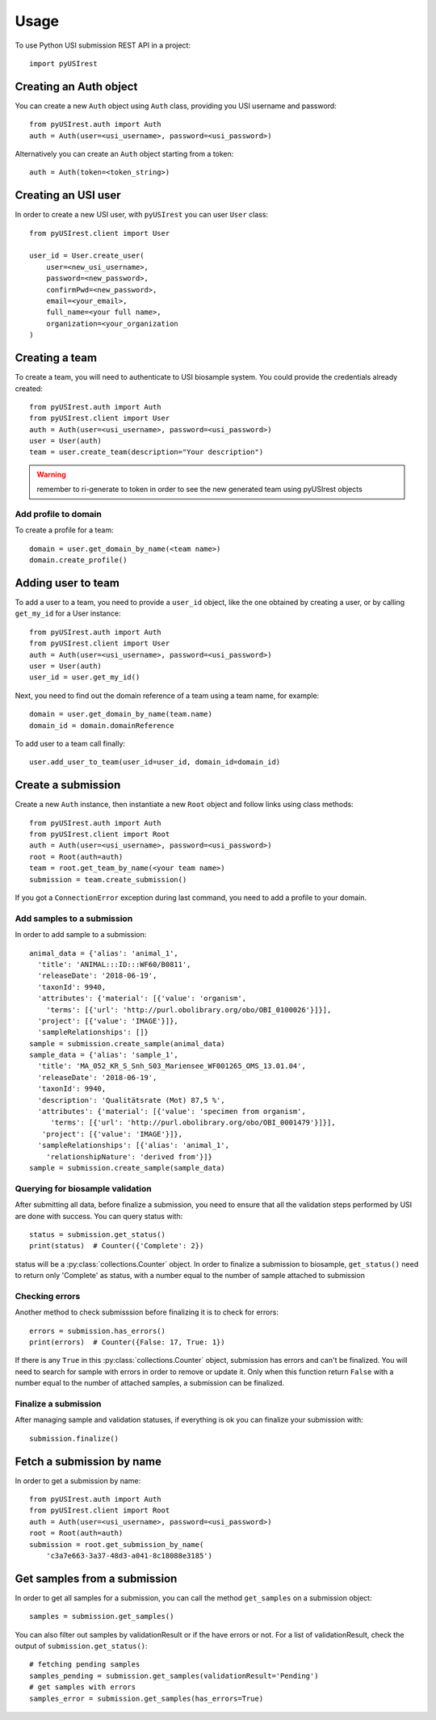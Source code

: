 =====
Usage
=====

To use Python USI submission REST API in a project::

  import pyUSIrest

Creating an Auth object
-----------------------

You can create a new ``Auth`` object using ``Auth`` class, providing you USI
username and password::

  from pyUSIrest.auth import Auth
  auth = Auth(user=<usi_username>, password=<usi_password>)

Alternatively you can create an ``Auth`` object starting from a token::

  auth = Auth(token=<token_string>)

Creating an USI user
--------------------

In order to create a new USI user, with ``pyUSIrest`` you can user ``User`` class::

  from pyUSIrest.client import User

  user_id = User.create_user(
      user=<new_usi_username>,
      password=<new_password>,
      confirmPwd=<new_password>,
      email=<your_email>,
      full_name=<your full name>,
      organization=<your_organization
  )

Creating a team
---------------

To create a team, you will need to authenticate to USI biosample system. You could
provide the credentials already created::

  from pyUSIrest.auth import Auth
  from pyUSIrest.client import User
  auth = Auth(user=<usi_username>, password=<usi_password>)
  user = User(auth)
  team = user.create_team(description="Your description")

.. warning::

  remember to ri-generate to token in order to see the new generated team using pyUSIrest
  objects

Add profile to domain
+++++++++++++++++++++

To create a profile for a team::

  domain = user.get_domain_by_name(<team name>)
  domain.create_profile()

Adding user to team
-------------------

To add a user to a team, you need to provide a ``user_id`` object, like the one
obtained by creating a user, or by calling ``get_my_id`` for a User instance::

  from pyUSIrest.auth import Auth
  from pyUSIrest.client import User
  auth = Auth(user=<usi_username>, password=<usi_password>)
  user = User(auth)
  user_id = user.get_my_id()

Next, you need to find out the domain reference of a team using a team name, for example::

  domain = user.get_domain_by_name(team.name)
  domain_id = domain.domainReference

To add user to a team call finally::

  user.add_user_to_team(user_id=user_id, domain_id=domain_id)

Create a submission
-------------------

Create a new ``Auth`` instance, then instantiate a new ``Root`` object and follow
links using class methods::

  from pyUSIrest.auth import Auth
  from pyUSIrest.client import Root
  auth = Auth(user=<usi_username>, password=<usi_password>)
  root = Root(auth=auth)
  team = root.get_team_by_name(<your team name>)
  submission = team.create_submission()

If you got a ``ConnectionError`` exception during last command, you need to add
a profile to your domain.

Add samples to a submission
+++++++++++++++++++++++++++

In order to add sample to a submission::

  animal_data = {'alias': 'animal_1',
    'title': 'ANIMAL:::ID:::WF60/B0811',
    'releaseDate': '2018-06-19',
    'taxonId': 9940,
    'attributes': {'material': [{'value': 'organism',
      'terms': [{'url': 'http://purl.obolibrary.org/obo/OBI_0100026'}]}],
    'project': [{'value': 'IMAGE'}]},
    'sampleRelationships': []}
  sample = submission.create_sample(animal_data)
  sample_data = {'alias': 'sample_1',
    'title': 'MA_052_KR_S_Snh_S03_Mariensee_WF001265_OMS_13.01.04',
    'releaseDate': '2018-06-19',
    'taxonId': 9940,
    'description': 'Qualitätsrate (Mot) 87,5 %',
    'attributes': {'material': [{'value': 'specimen from organism',
       'terms': [{'url': 'http://purl.obolibrary.org/obo/OBI_0001479'}]}],
     'project': [{'value': 'IMAGE'}]},
    'sampleRelationships': [{'alias': 'animal_1',
      'relationshipNature': 'derived from'}]}
  sample = submission.create_sample(sample_data)

Querying for biosample validation
+++++++++++++++++++++++++++++++++

After submitting all data, before finalize a submission, you need to ensure that
all the validation steps performed by USI are done with success. You can query
status with::

  status = submission.get_status()
  print(status)  # Counter({'Complete': 2})

status will be a :py:class:`collections.Counter` object. In order to finalize a
submission to biosample, ``get_status()`` need to return only 'Complete' as status,
with a number equal to the number of sample attached to submission

Checking errors
+++++++++++++++

Another method to check submisssion before finalizing it is to check for errors::

  errors = submission.has_errors()
  print(errors)  # Counter({False: 17, True: 1})

If there is any ``True`` in this :py:class:`collections.Counter` object,
submission has errors and can't be finalized. You will need to search
for sample with errors in order to remove or update it. Only when this function
return ``False`` with a number equal to the number of attached samples, a
submission can be finalized.

Finalize a submission
+++++++++++++++++++++

After managing sample and validation statuses, if everything is ok you can finalize
your submission with::

  submission.finalize()

Fetch a submission by name
--------------------------

In order to get a submission by name::

  from pyUSIrest.auth import Auth
  from pyUSIrest.client import Root
  auth = Auth(user=<usi_username>, password=<usi_password>)
  root = Root(auth=auth)
  submission = root.get_submission_by_name(
      'c3a7e663-3a37-48d3-a041-8c18088e3185')

Get samples from a submission
-----------------------------

In order to get all samples for a submission, you can call the method ``get_samples``
on a submission object::

  samples = submission.get_samples()

You can also filter out samples by validationResult or if the have errors or not.
For a list of validationResult, check the output of ``submission.get_status()``::

  # fetching pending samples
  samples_pending = submission.get_samples(validationResult='Pending')
  # get samples with errors
  samples_error = submission.get_samples(has_errors=True)
